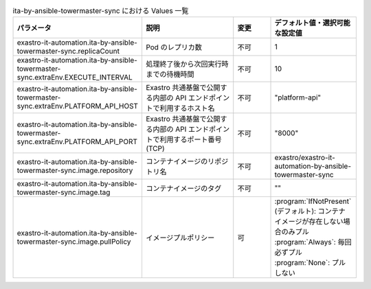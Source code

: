 
.. list-table:: ita-by-ansible-towermaster-sync における Values 一覧
   :widths: 25 25 10 20
   :header-rows: 1
   :align: left
   :class: filter-table

   * - パラメータ
     - 説明
     - 変更
     - デフォルト値・選択可能な設定値
   * - exastro-it-automation.ita-by-ansible-towermaster-sync.replicaCount
     - Pod のレプリカ数
     - 不可
     - 1
   * - exastro-it-automation.ita-by-ansible-towermaster-sync.extraEnv.EXECUTE_INTERVAL
     - 処理終了後から次回実行時までの待機時間
     - 不可
     - 10
   * - exastro-it-automation.ita-by-ansible-towermaster-sync.extraEnv.PLATFORM_API_HOST
     - Exastro 共通基盤で公開する内部の API エンドポイントで利用するホスト名
     - 不可
     - "platform-api"
   * - exastro-it-automation.ita-by-ansible-towermaster-sync.extraEnv.PLATFORM_API_PORT
     - Exastro 共通基盤で公開する内部の API エンドポイントで利用するポート番号(TCP)
     - 不可
     - "8000"
   * - exastro-it-automation.ita-by-ansible-towermaster-sync.image.repository
     - コンテナイメージのリポジトリ名
     - 不可
     - exastro/exastro-it-automation-by-ansible-towermaster-sync
   * - exastro-it-automation.ita-by-ansible-towermaster-sync.image.tag
     - コンテナイメージのタグ
     - 不可
     - ""
   * - exastro-it-automation.ita-by-ansible-towermaster-sync.image.pullPolicy
     - イメージプルポリシー
     - 可
     - | :program:`IfNotPresent` (デフォルト): コンテナイメージが存在しない場合のみプル
       | :program:`Always`: 毎回必ずプル
       | :program:`None`: プルしない
